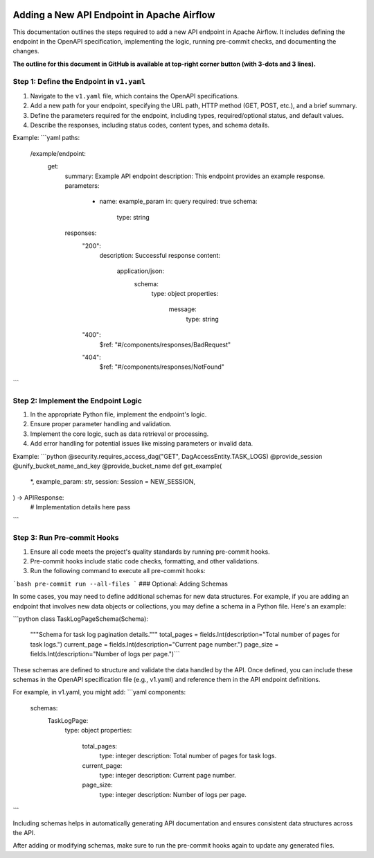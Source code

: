  .. Licensed to the Apache Software Foundation (ASF) under one
    or more contributor license agreements.  See the NOTICE file
    distributed with this work for additional information
    regarding copyright ownership.  The ASF licenses this file
    to you under the Apache License, Version 2.0 (the
    "License"); you may not use this file except in compliance
    with the License.  You may obtain a copy of the License at

 ..   http://www.apache.org/licenses/LICENSE-2.0

 .. Unless required by applicable law or agreed to in writing,
    software distributed under the License is distributed on an
    "AS IS" BASIS, WITHOUT WARRANTIES OR CONDITIONS OF ANY
    KIND, either express or implied.  See the License for the
    specific language governing permissions and limitations
    under the License.

Adding a New API Endpoint in Apache Airflow
===========================================

This documentation outlines the steps required to add a new API endpoint in Apache Airflow. It includes defining the endpoint in the OpenAPI specification, implementing the logic, running pre-commit checks, and documenting the changes.

**The outline for this document in GitHub is available at top-right corner button (with 3-dots and 3 lines).**

Step 1: Define the Endpoint in ``v1.yaml``
----------------------------------------
1. Navigate to the ``v1.yaml`` file, which contains the OpenAPI specifications.
2. Add a new path for your endpoint, specifying the URL path, HTTP method (GET, POST, etc.), and a brief summary.
3. Define the parameters required for the endpoint, including types, required/optional status, and default values.
4. Describe the responses, including status codes, content types, and schema details.

Example:
```yaml
paths:
  /example/endpoint:
    get:
      summary: Example API endpoint
      description: This endpoint provides an example response.
      parameters:
        - name: example_param
          in: query
          required: true
          schema:
            type: string
      responses:
        "200":
          description: Successful response
          content:
            application/json:
              schema:
                type: object
                properties:
                  message:
                    type: string
        "400":
          $ref: "#/components/responses/BadRequest"
        "404":
          $ref: "#/components/responses/NotFound"
```

Step 2: Implement the Endpoint Logic
------------------------------------
1. In the appropriate Python file, implement the endpoint's logic.
2. Ensure proper parameter handling and validation.
3. Implement the core logic, such as data retrieval or processing.
4. Add error handling for potential issues like missing parameters or invalid data.

Example:
```python
@security.requires_access_dag("GET", DagAccessEntity.TASK_LOGS)
@provide_session
@unify_bucket_name_and_key
@provide_bucket_name
def get_example(
    *,
    example_param: str,
    session: Session = NEW_SESSION,
) -> APIResponse:
    # Implementation details here
    pass
```

Step 3: Run Pre-commit Hooks
-----------------------------
1. Ensure all code meets the project's quality standards by running pre-commit hooks.
2. Pre-commit hooks include static code checks, formatting, and other validations.
3. Run the following command to execute all pre-commit hooks:

```bash
pre-commit run --all-files
```
### Optional: Adding Schemas

In some cases, you may need to define additional schemas for new data structures. For example, if you are adding an endpoint that involves new data objects or collections, you may define a schema in a Python file. Here's an example:

```python
class TaskLogPageSchema(Schema):
    """Schema for task log pagination details."""
    total_pages = fields.Int(description="Total number of pages for task logs.")
    current_page = fields.Int(description="Current page number.")
    page_size = fields.Int(description="Number of logs per page.")```

These schemas are defined to structure and validate the data handled by the API. Once defined, you can include these schemas in the OpenAPI specification file (e.g., v1.yaml) and reference them in the API endpoint definitions.

For example, in v1.yaml, you might add:
```yaml
components:
  schemas:
    TaskLogPage:
      type: object
      properties:
        total_pages:
          type: integer
          description: Total number of pages for task logs.
        current_page:
          type: integer
          description: Current page number.
        page_size:
          type: integer
          description: Number of logs per page.
```

Including schemas helps in automatically generating API documentation and ensures consistent data structures across the API.

After adding or modifying schemas, make sure to run the pre-commit hooks again to update any generated files.
